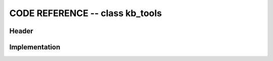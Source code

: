 

CODE REFERENCE -- class kb_tools
================================================

Header
-------

.. doxygenfile:: kb_tools.h
    :project: robocluedo

Implementation
--------------

.. doxygenfile:: kb_tools.cpp
    :project: robocluedo
